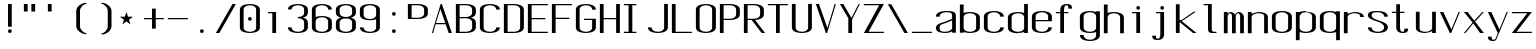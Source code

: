 SplineFontDB: 3.0
FontName: ListingOne
FullName: Listing One
FamilyName: ListingOne
Weight: Regular
Copyright: Copyright (c) 2016, chris
UComments: "2016-11-22: Created with FontForge (http://fontforge.org)"
Version: 001.000
ItalicAngle: 0
UnderlinePosition: -12
UnderlineWidth: 4
Ascent: 103
Descent: 25
InvalidEm: 0
LayerCount: 2
Layer: 0 0 "Back" 1
Layer: 1 0 "Fore" 0
XUID: [1021 226 -69582396 20756]
StyleMap: 0x0000
FSType: 0
OS2Version: 0
OS2_WeightWidthSlopeOnly: 0
OS2_UseTypoMetrics: 1
CreationTime: 1479806616
ModificationTime: 1479907561
OS2TypoAscent: 0
OS2TypoAOffset: 1
OS2TypoDescent: 0
OS2TypoDOffset: 1
OS2TypoLinegap: 12
OS2WinAscent: 0
OS2WinAOffset: 1
OS2WinDescent: 0
OS2WinDOffset: 1
HheadAscent: 0
HheadAOffset: 1
HheadDescent: 0
HheadDOffset: 1
OS2Vendor: 'PfEd'
Lookup: 4 0 1 "'rlig' Required Ligatures in Latin lookup 0" { "'rlig' Required Ligatures in Latin lookup 0-1"  } ['rlig' ('DFLT' <'dflt' > 'latn' <'dflt' > ) ]
MarkAttachClasses: 1
DEI: 91125
Encoding: UnicodeBmp
UnicodeInterp: none
NameList: AGL For New Fonts
DisplaySize: -128
AntiAlias: 1
FitToEm: 0
WinInfo: 39 13 6
BeginPrivate: 0
EndPrivate
Grid
38 46 m 5
 70 46 l 5
 70 0 l 5
 38 0 l 5
 38 46 l 5
6 92 m 5
 38 92 l 5
 38 46 l 5
 6 46 l 5
 6 92 l 5
6 68 m 5
 6 92 l 5
 70 92 l 5
 70 68 l 5
 6 68 l 5
32 92 m 5
 44 92 l 5
 44 0 l 5
 32 0 l 5
 32 92 l 5
18 64 m 5
 58 64 l 5
 58 4 l 5
 18 4 l 5
 18 64 l 5
6 68 m 5
 70 68 l 5
 70 0 l 5
 6 0 l 5
 6 68 l 5
EndSplineSet
BeginChars: 65538 70

StartChar: n
Encoding: 110 110 0
Width: 76
VWidth: 0
Flags: HW
HStem: 64 4<29.4014 51.8194>
VStem: 58 12<0 54>
LayerCount: 2
Fore
SplineSet
42 68 m 7
 31 68 18 62 18 62 c 4
 18 68 l 4
 6 68 l 4
 6 0 l 4
 18 0 l 4
 18 54 l 6
 18 54 20 58 24 60 c 4
 26 61 32 64 38 64 c 4
 44 64 47 64 52 62 c 4
 58 60 58 54 58 54 c 6
 58 0 l 4
 70 0 l 4
 70 0 70 32 70 52 c 4
 70 64 53 68 42 68 c 7
EndSplineSet
EndChar

StartChar: o
Encoding: 111 111 1
Width: 76
VWidth: 0
Flags: HW
HStem: -1 4<26.9855 49.0145> 65 4<26.9855 49.0145>
VStem: 6 12<9.32178 58.6782> 58 12<9.32178 58.6782>
LayerCount: 2
Fore
SplineSet
38 69 m 0
 52 69 70 65 70 51 c 0
 70 37 70 31 70 17 c 0
 70 3 52 -1 38 -1 c 0
 24 -1 6 3 6 17 c 0
 6 31 6 37 6 51 c 0
 6 65 24 69 38 69 c 0
38 65 m 0
 28 65 18 61 18 51 c 0
 18 37 18 31 18 17 c 0
 18 7 28 3 38 3 c 0
 48 3 58 7 58 17 c 0
 58 31 58 37 58 51 c 0
 58 61 48 65 38 65 c 0
EndSplineSet
EndChar

StartChar: i
Encoding: 105 105 2
Width: 76
VWidth: 0
Flags: HWO
HStem: 0 21G<20 32> 64 4<6 20> 76 12<20.646 31.354>
VStem: 20 12<0 64 76.646 87.354>
LayerCount: 2
Fore
Refer: 58 46 N 1 0 0 1 1 76 2
Refer: 3 305 S 1 0 0 1 0 0 2
EndChar

StartChar: dotlessi
Encoding: 305 305 3
Width: 76
VWidth: 0
Flags: HW
HStem: 0 21G<20 32> 64 4<6 20>
VStem: 20 12<0 64>
LayerCount: 2
Fore
SplineSet
19 68 m 5
 45 68 l 5
 45 0 l 5
 33 0 l 5
 33 64 l 4
 19 64 l 4
 19 68 l 5
EndSplineSet
EndChar

StartChar: p
Encoding: 112 112 4
Width: 76
VWidth: 0
Flags: HW
HStem: -24 21G<6 18> -1 4<26.9355 49.0145> 48 20G<6 18> 65 4<26.9178 49.0145>
VStem: 6 12<-24 2 9.32178 58.6782 66 68> 58 12<9.32178 58.6782>
LayerCount: 2
Fore
SplineSet
38 69 m 0xdc
 52 69 70 65 70 51 c 0
 70 37 70 31 70 17 c 0
 70 3 52 -1 38 -1 c 0
 31 -1 24 0 18 2 c 2
 18 -24 l 1
 6 -24 l 1
 6 18 l 1
 6 50 l 1
 6 68 l 1
 18 68 l 1xec
 18 66 l 2
 18 66 31 69 38 69 c 0xdc
18 51 m 2
 18 17 l 2
 18 7 28 3 38 3 c 0
 48 3 58 7 58 17 c 0
 58 31 58 37 58 51 c 0
 58 61 48 65 38 65 c 0xdc
 28 65 18 61 18 51 c 2
EndSplineSet
EndChar

StartChar: q
Encoding: 113 113 5
Width: 76
VWidth: 0
Flags: HW
HStem: -1 4<26.9855 49.0645> 65 4<26.9855 49.0822>
VStem: 6 12<9.32178 17 51 58.6782> 58 12<9.32178 18 51 58.6782>
LayerCount: 2
Fore
SplineSet
38 69 m 4
 24 69 6 65 6 51 c 4
 6 37 6 31 6 17 c 4
 6 3 24 -1 38 -1 c 4
 45 -1 52 0 58 2 c 6
 58 -24 l 5
 70 -24 l 5
 70 18 l 5
 70 50 l 5
 70 68 l 5
 58 68 l 5
 58 66 l 6
 58 66 45 69 38 69 c 4
58 51 m 6
 58 17 l 6
 58 7 48 3 38 3 c 4
 28 3 18 7 18 17 c 4
 18 31 18 37 18 51 c 4
 18 61 28 65 38 65 c 4
 48 65 58 61 58 51 c 6
EndSplineSet
EndChar

StartChar: d
Encoding: 100 100 6
Width: 76
VWidth: 0
Flags: HW
HStem: -1 4<26.9855 49.0645> 0 21G<58 70> 64 4<26.9855 49.0645>
VStem: 6 12<9.32178 57.6782> 58 12<0 2 9.32178 57.6782 65 92>
LayerCount: 2
Fore
SplineSet
38 -1 m 0xb8
 24 -1 6 3 6 17 c 0
 6 31 6 36 6 50 c 0
 6 64 24 68 38 68 c 0
 45 68 52 67 58 65 c 2
 58 92 l 1
 70 92 l 1
 70 50 l 1
 70 17 l 1
 70 0 l 1
 58 0 l 1x78
 58 2 l 2
 52 0 45 -1 38 -1 c 0xb8
58 17 m 2
 58 50 l 2
 58 60 48 64 38 64 c 0
 28 64 18 60 18 50 c 0
 18 36 18 31 18 17 c 0
 18 7 28 3 38 3 c 0xb8
 48 3 58 7 58 17 c 2
EndSplineSet
EndChar

StartChar: b
Encoding: 98 98 7
Width: 76
VWidth: 0
Flags: HW
HStem: -1 4<26.9178 49.0145> 64 4<26.9355 49.0145>
VStem: 6 12<9.32178 18 50 57.6782> 58 12<9.32178 17 50 57.6782>
LayerCount: 2
Fore
SplineSet
38 -1 m 0
 52 -1 70 3 70 17 c 0
 70 31 70 36 70 50 c 0
 70 64 52 68 38 68 c 0
 31 68 24 67 18 65 c 2
 18 92 l 1
 6 92 l 1
 6 50 l 1
 6 18 l 1
 6 0 l 1
 18 0 l 1
 18 2 l 2
 18 2 31 -1 38 -1 c 0
18 17 m 2
 18 50 l 2
 18 60 28 64 38 64 c 0
 48 64 58 60 58 50 c 0
 58 36 58 31 58 17 c 0
 58 7 48 3 38 3 c 0
 28 3 18 7 18 17 c 2
EndSplineSet
EndChar

StartChar: a
Encoding: 97 97 8
Width: 76
VWidth: 0
Flags: HW
HStem: -1 4<23.0734 47.2451> 65 4<26.9855 53.1867>
VStem: 6 12<6.97394 23.1242 51 58.6782> 58 12<9.81324 17 55 61.7505>
LayerCount: 2
Fore
SplineSet
70 17 m 1
 70 55 l 2
 70 69 52 69 38 69 c 0
 24 69 6 65 6 51 c 1
 18 51 l 1
 18 61 28 65 38 65 c 0
 48 65 58 65 58 55 c 0
 58 51 58 44 58 44 c 1
 58 44 47 39 38 36 c 0
 25 31 6 29 6 15 c 0
 6 1 24 -1 38 -1 c 0
 47 -1 52 2 58 4 c 1
 58 0 l 1
 70 0 l 1
 70 17 l 1
58 15 m 2
 58 9 47 3 37 3 c 0
 27 3 18 3 18 16 c 0
 18 28 28 27 38 31 c 2
 58 39 l 1
 58 15 l 2
EndSplineSet
EndChar

StartChar: space
Encoding: 32 32 9
Width: 76
VWidth: 0
Flags: HW
LayerCount: 2
EndChar

StartChar: s
Encoding: 115 115 10
Width: 76
VWidth: 0
Flags: HW
HStem: -1 4<26.9855 48.4712> 65 4<22.8133 49.0145>
VStem: 6 12<9.32178 17 48.9003 61.8193> 58 12<9.62828 24.9524 51 58.6782>
LayerCount: 2
Fore
SplineSet
6 55 m 3
 6 69 24 69 38 69 c 0
 52 69 70 65 70 51 c 0
 58 51 l 0
 58 61 48 65 38 65 c 0
 28 65 18 65 18 55 c 3
 18 47 26 44 38 40 c 0
 51 35 70 31 70 17 c 3
 70 3 52 -1 38 -1 c 0
 24 -1 6 3 6 17 c 0
 18 17 l 0
 18 7 28 3 38 3 c 0
 48 3 58 8 58 17 c 3
 58 27 48 31 38 35 c 0
 25 39 6 45 6 55 c 3
EndSplineSet
EndChar

StartChar: c
Encoding: 99 99 11
Width: 76
VWidth: 0
Flags: HW
HStem: -1 4<26.9855 49.0145> 65 4<26.9855 49.0145>
VStem: 6 12<9.32178 58.6782> 58 12<9.32178 17 51 58.6782>
LayerCount: 2
Fore
SplineSet
70 17 m 0
 70 3 52 -1 38 -1 c 0
 24 -1 6 3 6 17 c 0
 6 31 6 37 6 51 c 0
 6 65 24 69 38 69 c 0
 52 69 70 65 70 51 c 0
 58 51 l 0
 58 61 48 65 38 65 c 0
 28 65 18 61 18 51 c 0
 18 37 18 31 18 17 c 0
 18 7 28 3 38 3 c 0
 48 3 58 7 58 17 c 0
 70 17 l 0
EndSplineSet
EndChar

StartChar: e
Encoding: 101 101 12
Width: 76
VWidth: 0
Flags: HW
HStem: -1 4<26.9855 49.0145> 36 4<18 58> 65 4<26.9855 49.0145>
VStem: 6 12<9.32178 36 40 58.6782> 58 12<9.32178 17 40 58.6782>
LayerCount: 2
Fore
SplineSet
70 17 m 1
 70 3 52 -1 38 -1 c 0
 24 -1 6 3 6 17 c 0
 6 31 6 37 6 51 c 0
 6 65 24 69 38 69 c 0
 52 69 70 65 70 51 c 2
 70 40 l 1
 70 36 l 1
 18 36 l 1
 18 17 l 2
 18 7 28 3 38 3 c 0
 48 3 58 7 58 17 c 1
 70 17 l 1
18 40 m 1
 58 40 l 1
 58 51 l 2
 58 61 48 65 38 65 c 0
 28 65 18 61 18 51 c 2
 18 40 l 1
EndSplineSet
EndChar

StartChar: h
Encoding: 104 104 13
Width: 76
VWidth: 0
Flags: HW
HStem: 64 4<27.0002 49.0145>
VStem: 6 12<50 57.3626> 58 12<50 57.6782>
LayerCount: 2
Fore
SplineSet
18 50 m 2
 18 60 28 64 38 64 c 0
 48 64 58 60 58 50 c 0
 58 36 58 14 58 0 c 0
 70 0 l 0
 70 14 70 36 70 50 c 0
 70 64 52 68 38 68 c 0
 31 68 24 67 18 65 c 2
 18 92 l 1
 6 92 l 1
 6 50 l 1
 6 18 l 1
 6 0 l 1
 18 0 l 1
 18 50 l 2
EndSplineSet
EndChar

StartChar: v
Encoding: 118 118 14
Width: 76
VWidth: 0
Flags: HW
HStem: 0 21G<28.5882 50.2353> 48 20G<6 26.2857 57.7857 70>
LayerCount: 2
Fore
SplineSet
6 68 m 1
 17 68 l 1
 43 12 l 5
 66 68 l 1
 70 68 l 1
 42 0 l 5
 38 0 l 5
 6 68 l 1
EndSplineSet
EndChar

StartChar: l
Encoding: 108 108 15
Width: 76
VWidth: 0
Flags: HW
HStem: 0 4<33.9816 47> 100 4<6 20>
VStem: 20 12<5.41699 100>
LayerCount: 2
Fore
SplineSet
32 12 m 7
 32 49 32 88 32 88 c 5
 18 88 l 5
 18 92 l 5
 44 92 l 5
 44 92 44 50 44 12 c 7
 44 7 47 4 50 4 c 7
 56 4 59 4 59 4 c 5
 59 0 l 5
 59 0 51 0 44 0 c 7
 36 0 32 4 32 12 c 7
EndSplineSet
EndChar

StartChar: u
Encoding: 117 117 16
Width: 76
VWidth: 0
Flags: HW
HStem: 0 4<24.1806 46.5986>
VStem: 6 12<14 68>
LayerCount: 2
Fore
SplineSet
34 0 m 3
 45 0 58 6 58 6 c 0
 58 0 l 0
 70 0 l 0
 70 68 l 0
 58 68 l 0
 58 14 l 2
 58 14 56 10 52 8 c 0
 50 7 44 4 38 4 c 0
 32 4 29 4 24 6 c 0
 18 8 18 14 18 14 c 2
 18 68 l 0
 6 68 l 0
 6 68 6 36 6 16 c 0
 6 4 23 0 34 0 c 3
EndSplineSet
EndChar

StartChar: t
Encoding: 116 116 17
Width: 76
VWidth: 0
Flags: HW
HStem: 0 21G<20 32> 64 4<6 46> 88 4<35.4053 44.2812>
VStem: 20 12<0 84.3134> 46 12<78 87.1334>
LayerCount: 2
Fore
SplineSet
20 68 m 1
 6 68 l 1
 6 64 l 1
 20 64 l 1
 20 18 l 2
 20 4 31 0 39 0 c 0
 48 0 58 0 58 14 c 1
 46 14 l 1
 46 3 42 4 39 4 c 0
 36 4 32 8 32 18 c 2
 32 64 l 1
 46 64 l 1
 46 68 l 1
 32 68 l 1
 32 92 l 1
 20 92 l 1
 20 68 l 1
EndSplineSet
EndChar

StartChar: r
Encoding: 114 114 18
Width: 76
VWidth: 0
Flags: HW
HStem: 64 4<29.4014 51.8194>
LayerCount: 2
Fore
SplineSet
42 68 m 3
 31 68 18 62 18 62 c 0
 18 68 l 0
 6 68 l 0
 6 0 l 0
 18 0 l 0
 18 54 l 2
 18 54 20 58 24 60 c 0
 26 61 32 64 38 64 c 0
 44 64 47 64 52 62 c 0
 58 60 58 54 58 54 c 2
 58 52 l 0
 70 52 l 0
 70 64 53 68 42 68 c 3
EndSplineSet
EndChar

StartChar: g
Encoding: 103 103 19
Width: 76
VWidth: 0
Flags: HW
HStem: -1 4<26.9855 49.0145> 65 4<26.9855 49.0145>
VStem: 6 12<9.32178 58.6782> 58 12<9.32178 17 51 58.6782>
LayerCount: 2
Fore
SplineSet
18 28 m 1024,16,-1
58 51 m 2,17,-1
 58 17 l 2,18,19
 58 7 48 3 38 3 c 0,20,21
 28 3 18 7 18 17 c 0,22,23
 18 31 18 37 18 51 c 0,24,25
 18 61 28 65 38 65 c 0,26,27
 48 65 58 61 58 51 c 2,17,-1
38 69 m 0,28,29
 24 69 6 65 6 51 c 0,30,31
 6 37 6 31 6 17 c 0,32,33
 6 3 24 -1 38 -1 c 0,34,35
 45 -1 52 0 58 2 c 1,36,-1
 58 -7 l 6,37,38
 58 -17 48 -21 38 -21 c 4,39,40
 28 -21 18 -17 18 -7 c 5,41,-1
 6 -7 l 5,42,43
 6 -21 24 -25 38 -25 c 4,44,45
 52 -25 70 -21 70 -7 c 6,46,-1
 70 18 l 1,47,-1
 70 28 l 1,48,-1
 70 50 l 1,49,-1
 70 68 l 1,50,-1
 58 68 l 1,51,-1
 58 66 l 1,52,53
 58 66 45 69 38 69 c 0,28,29
EndSplineSet
EndChar

StartChar: L
Encoding: 76 76 20
Width: 76
VWidth: 0
Flags: HW
LayerCount: 2
Fore
SplineSet
6 92 m 1
 18 92 l 1
 18 4 l 1
 70 4 l 1
 70 0 l 1
 18 0 l 1
 6 0 l 1
 6 92 l 1
EndSplineSet
EndChar

StartChar: y
Encoding: 121 121 21
Width: 76
VWidth: 0
Flags: HW
HStem: 0 21G<32 44> 64 4<18 58> 88 4<47.4053 56.2812>
VStem: 32 12<0 84.3134> 58 12<78 87.1334>
LayerCount: 2
Fore
SplineSet
33 -20 m 6
 32.642578125 -20.849609375 30 -25 24 -25 c 7
 17 -25 6 -25 6 -11 c 1
 18 -11 l 3
 18 -20 20 -21 25 -21 c 3
 28 -21 31 -17 31 -17 c 2
 38 0 l 2
 38 0 l 1
 6 68 l 1
 17 68 l 1
 43 12 l 1
 66 68 l 1
 70 68 l 1
 33 -20 l 6
EndSplineSet
EndChar

StartChar: m
Encoding: 109 109 22
Width: 76
VWidth: 0
Flags: HW
LayerCount: 2
Fore
SplineSet
52 64 m 3
 56.0693359375 64 58 57.4647134249 58 54 c 0
 58 0 l 1
 70 0 l 1
 70 51 l 2
 70 63 59 68 55 68 c 0
 49 68 43 64 42 59 c 1
 38 66 31 68 28 68 c 0
 22 68 18 62 18 62 c 1
 18 68 l 1
 6 68 l 1
 6 0 l 1
 18 0 l 1
 18 54 l 3
 18 56.9938658886 20.8532047066 64 26 64 c 0
 31.0667382723 64 32 56.6758932772 32 54 c 0
 32 0 l 1
 44 0 l 1
 44 17.6666666667 44 35.3330078125 44 53 c 0
 44 58.51953125 47.0322265625 64 52 64 c 3
EndSplineSet
EndChar

StartChar: x
Encoding: 120 120 23
Width: 76
VWidth: 0
Flags: HW
HStem: 0 21G<6 27.7742 44.8065 70> 48 20G<6 32.8621 47.7586 70>
LayerCount: 2
Fore
SplineSet
6 68 m 1
 18 68 l 1
 39 40 l 1
 65 68 l 1
 70 68 l 1
 42 37 l 1
 70 0 l 2
 58 0 l 2
 36 31 l 1
 11 0 l 1
 6 0 l 1
 34 34 l 1
 6 68 l 1
EndSplineSet
EndChar

StartChar: z
Encoding: 122 122 24
Width: 76
VWidth: 0
Flags: HW
HStem: 0 4<21.0588 70> 64 4<6 54.9412>
LayerCount: 2
Fore
SplineSet
55 64 m 1
 6 64 l 1
 6 68 l 1
 58 68 l 1
 60 68 l 1
 70 68 l 1
 21 4 l 1
 70 4 l 1
 70 0 l 1
 18 0 l 1
 16 0 l 1
 6 0 l 1
 55 64 l 1
EndSplineSet
EndChar

StartChar: j
Encoding: 106 106 25
Width: 76
VWidth: 0
Flags: HW
HStem: 0 21G<31 43> 64 4<17 57> 88 4<46.4053 55.2812>
VStem: 31 12<0 84.3134> 57 12<78 87.1334>
LayerCount: 2
Fore
SplineSet
45 -6 m 2
 45 -20 34 -24 26 -24 c 0
 17 -24 7 -24 7 -10 c 1
 19 -10 l 1
 19 -21 23 -20 26 -20 c 0
 29 -20 33 -16 33 -6 c 2
 33 64 l 1
 19 64 l 1
 19 68 l 1
 33 68 l 1
 45 68 l 1
 45 -6 l 2
EndSplineSet
Refer: 58 46 S 1 0 0 1 1 76 2
EndChar

StartChar: f
Encoding: 102 102 26
Width: 76
VWidth: 0
Flags: HW
HStem: 0 21G<20 32> 64 4<6 46> 88 4<35.4053 44.2812>
VStem: 20 12<0 84.3134> 46 12<78 87.1334>
LayerCount: 2
Fore
SplineSet
20 64 m 1
 6 64 l 1
 6 68 l 1
 20 68 l 1
 20 74 l 2
 20 88 31 92 39 92 c 0
 48 92 58 92 58 78 c 1
 46 78 l 1
 46 89 42 88 39 88 c 0
 36 88 32 84 32 74 c 2
 32 68 l 1
 46 68 l 1
 46 64 l 1
 32 64 l 1
 32 0 l 1
 20 0 l 1
 20 64 l 1
EndSplineSet
EndChar

StartChar: uniFB01
Encoding: 64257 64257 27
Width: 76
VWidth: 0
Flags: HW
LayerCount: 2
Fore
SplineSet
31 68 m 1
 107 68 l 1
 107 0 l 1
 95 0 l 1
 95 64 l 1
 31 64 l 1
 31 0 l 1
 19 0 l 1
 19 64 l 1
 6 64 l 1
 6 68 l 1
 19 68 l 1
 19 74 l 2
 19 88 26 92 64 92 c 0
 92 92 107 92 107 78 c 1
 95 78 l 1
 95 89 84 88 64 88 c 0
 32 88 31 84 31 74 c 2
 31 68 l 1
EndSplineSet
Ligature2: "'rlig' Required Ligatures in Latin lookup 0-1" f i
EndChar

StartChar: uniFB02
Encoding: 64258 64258 28
Width: 76
VWidth: 0
Flags: HW
LayerCount: 2
Fore
SplineSet
39 100 m 2
 36 100 32 96 32 86 c 2
 32 68 l 1
 46 68 l 1
 46 64 l 1
 32 64 l 1
 32 0 l 1
 20 0 l 1
 20 64 l 1
 6 64 l 1
 6 68 l 1
 20 68 l 1
 20 86 l 2
 20 100 31 104 39 104 c 2
 75 104 l 1
 75 100 l 1
 39 100 l 2
EndSplineSet
Refer: 15 108 N 1 0 0 1 69 0 2
Ligature2: "'rlig' Required Ligatures in Latin lookup 0-1" f l
EndChar

StartChar: uniFB03
Encoding: 64259 64259 29
Width: 76
VWidth: 0
Flags: HW
LayerCount: 2
EndChar

StartChar: O
Encoding: 79 79 30
Width: 76
VWidth: 0
Flags: HW
HStem: -1 4<26.9855 49.0145> 65 4<26.9855 49.0145>
VStem: 6 12<9.32178 58.6782> 58 12<9.32178 58.6782>
LayerCount: 2
Fore
SplineSet
38 93 m 0
 52 93 70 89 70 75 c 0
 70 61 70 31 70 17 c 0
 70 3 52 -1 38 -1 c 0
 24 -1 6 3 6 17 c 0
 6 31 6 61 6 75 c 0
 6 89 24 93 38 93 c 0
38 89 m 0
 28 89 18 85 18 75 c 0
 18 61 18 31 18 17 c 0
 18 7 28 3 38 3 c 0
 48 3 58 7 58 17 c 0
 58 31 58 61 58 75 c 0
 58 85 48 89 38 89 c 0
EndSplineSet
EndChar

StartChar: V
Encoding: 86 86 31
Width: 76
VWidth: 0
Flags: HW
HStem: 0 21G<28.5882 50.2353> 48 20G<6 26.2857 57.7857 70>
LayerCount: 2
Fore
SplineSet
6 92 m 1
 16 92 l 1
 43 16 l 1
 66 92 l 1
 70 92 l 1
 42 0 l 1
 38 0 l 1
 6 92 l 1
EndSplineSet
EndChar

StartChar: Y
Encoding: 89 89 32
Width: 76
VWidth: 0
Flags: HW
HStem: 0 21G<28.5882 50.2353> 48 20G<6 26.2857 57.7857 70>
LayerCount: 2
Fore
SplineSet
6 92 m 1
 17 92 l 1
 43 48 l 1
 66 92 l 1
 70 92 l 1
 45 43 l 1
 45 0 l 1
 33 0 l 1
 33 47 l 1
 6 92 l 1
EndSplineSet
EndChar

StartChar: J
Encoding: 74 74 33
Width: 76
VWidth: 0
Flags: HW
HStem: -1 4<26.9855 49.0145> 65 4<26.9855 49.0145>
VStem: 6 12<9.32178 58.6782> 58 12<9.32178 17 51 58.6782>
LayerCount: 2
Fore
SplineSet
58 92 m 4
 58 78 58 31 58 17 c 0
 58 7 48 3 38 3 c 0
 28 3 18 7 18 17 c 0
 6 17 l 0
 6 3 24 -1 38 -1 c 0
 52 -1 70 3 70 17 c 0
 70 31 70 78 70 92 c 4
 58 92 l 4
EndSplineSet
EndChar

StartChar: I
Encoding: 73 73 34
Width: 76
VWidth: 0
Flags: HW
LayerCount: 2
Fore
SplineSet
6 92 m 1
 46 92 l 1
 46 88 l 1
 33 88 l 1
 33 4 l 1
 46 4 l 1
 46 0 l 1
 6 0 l 1
 6 4 l 1
 21 4 l 1
 21 88 l 1
 6 88 l 1
 6 92 l 1
EndSplineSet
EndChar

StartChar: T
Encoding: 84 84 35
Width: 76
VWidth: 0
Flags: HW
LayerCount: 2
Fore
SplineSet
6 92 m 1
 70 92 l 1
 70 88 l 1
 44 88 l 1
 44 0 l 1
 32 0 l 1
 32 88 l 1
 6 88 l 1
 6 92 l 1
EndSplineSet
EndChar

StartChar: U
Encoding: 85 85 36
Width: 76
VWidth: 0
Flags: HW
HStem: -1 4<26.9855 49.0145> 65 4<26.9855 49.0145>
VStem: 6 12<9.32178 58.6782> 58 12<9.32178 17 51 58.6782>
LayerCount: 2
Fore
SplineSet
58 92 m 1
 58 78 58 31 58 17 c 0
 58 7 48 3 38 3 c 0
 28 3 18 7 18 17 c 2
 18 92 l 1
 6 92 l 1
 6 17 l 2
 6 3 24 -1 38 -1 c 0
 52 -1 70 3 70 17 c 0
 70 31 70 78 70 92 c 1
 58 92 l 1
EndSplineSet
EndChar

StartChar: zero
Encoding: 48 48 37
Width: 76
VWidth: 0
Flags: HW
HStem: -1 4<26.9855 49.0145> 65 4<26.9855 49.0145>
VStem: 6 12<9.32178 58.6782> 58 12<9.32178 58.6782>
LayerCount: 2
Fore
SplineSet
38 93 m 0
 52 93 70 89 70 75 c 0
 70 61 70 31 70 17 c 0
 70 3 52 -1 38 -1 c 0
 24 -1 6 3 6 17 c 0
 6 31 6 61 6 75 c 0
 6 89 24 93 38 93 c 0
38 89 m 0
 28 89 18 85 18 75 c 0
 18 61 18 31 18 17 c 0
 18 7 28 3 38 3 c 0
 48 3 58 7 58 17 c 0
 58 31 58 61 58 75 c 0
 58 85 48 89 38 89 c 0
EndSplineSet
Refer: 58 46 S 1 0 0 1 0 40 2
EndChar

StartChar: underscore
Encoding: 95 95 38
Width: 76
VWidth: 0
Flags: HW
LayerCount: 2
Fore
SplineSet
6 4 m 5
 6 0 l 1
 70 0 l 1
 70 4 l 5
 6 4 l 5
EndSplineSet
EndChar

StartChar: asterisk
Encoding: 42 42 39
Width: 76
VWidth: 0
Flags: HW
LayerCount: 2
Fore
SplineSet
27 68 m 5
 32 53 l 5
 48 53 l 5
 35 43 l 5
 40 28 l 5
 27 38 l 5
 14 28 l 5
 19 43 l 5
 6 53 l 5
 22 53 l 5
 27 68 l 5
EndSplineSet
EndChar

StartChar: hyphen
Encoding: 45 45 40
Width: 76
VWidth: 0
Flags: HW
LayerCount: 2
Fore
SplineSet
6 48 m 5
 70 48 l 5
 70 44 l 5
 6 44 l 5
 6 48 l 5
EndSplineSet
EndChar

StartChar: plus
Encoding: 43 43 41
Width: 76
VWidth: 0
Flags: HW
LayerCount: 2
Fore
SplineSet
32 78 m 1
 44 78 l 1
 44 48 l 1
 70 48 l 1
 70 44 l 1
 44 44 l 1
 44 14 l 1
 32 14 l 1
 32 44 l 1
 6 44 l 1
 6 48 l 1
 32 48 l 1
 32 78 l 1
EndSplineSet
EndChar

StartChar: C
Encoding: 67 67 42
Width: 76
VWidth: 0
Flags: HW
HStem: -1 4<26.9855 49.0145> 65 4<26.9855 49.0145>
VStem: 6 12<9.32178 58.6782> 58 12<9.32178 17 51 58.6782>
LayerCount: 2
Fore
SplineSet
70 17 m 0
 70 3 52 -1 38 -1 c 0
 24 -1 6 3 6 17 c 0
 6 31 6 61 6 75 c 4
 6 89 24 93 38 93 c 4
 52 93 70 89 70 75 c 4
 58 75 l 4
 58 85 48 89 38 89 c 4
 28 89 18 85 18 75 c 4
 18 61 18 31 18 17 c 0
 18 7 28 3 38 3 c 0
 48 3 58 7 58 17 c 0
 70 17 l 0
EndSplineSet
EndChar

StartChar: three
Encoding: 51 51 43
Width: 76
VWidth: 0
Flags: HW
HStem: -1 4<26.9855 49.0145> 65 4<26.9855 49.0145>
VStem: 6 12<9.32178 58.6782> 58 12<9.32178 17 51 58.6782>
LayerCount: 2
Fore
SplineSet
54 48 m 1
 63 50 70 55 70 64 c 2
 70 75 l 2
 70 89 52 93 38 93 c 0
 24 93 6 89 6 75 c 1
 18 75 l 1
 18 85 28 89 38 89 c 0
 48 89 58 85 58 75 c 2
 58 64 l 2
 58 54 48 50 38 50 c 1
 38 46 l 1
 48 46 58 42 58 32 c 2
 58 17 l 2
 58 7 48 3 38 3 c 0
 28 3 18 7 18 17 c 1
 6 17 l 1
 6 3 24 -1 38 -1 c 0
 52 -1 70 3 70 17 c 2
 70 32 l 2
 70 41 63 46 54 48 c 1
EndSplineSet
EndChar

StartChar: six
Encoding: 54 54 44
Width: 76
VWidth: 0
Flags: HW
HStem: -1 4<26.9855 49.0145> 65 4<26.9855 49.0145>
VStem: 6 12<9.32178 58.6782> 58 12<9.32178 58.6782>
LayerCount: 2
Fore
SplineSet
38 54 m 0
 52 54 70 50 70 36 c 0
 70 22 70 31 70 17 c 0
 70 3 52 -1 38 -1 c 0
 24 -1 6 3 6 17 c 0
 6 31 6 22 6 36 c 2
 6 75 l 2
 6 89 24 93 38 93 c 0
 52 93 70 89 70 75 c 1
 58 75 l 1
 58 85 48 89 38 89 c 0
 28 89 18 85 18 75 c 2
 18 51 l 1
 24 53 31 54 38 54 c 0
58 17 m 0
 58 31 58 22 58 36 c 0
 58 46 48 50 38 50 c 0
 28 50 18 46 18 36 c 2
 18 17 l 2
 18 7 28 3 38 3 c 0
 48 3 58 7 58 17 c 0
EndSplineSet
EndChar

StartChar: H
Encoding: 72 72 45
Width: 76
VWidth: 0
Flags: HW
LayerCount: 2
Fore
SplineSet
6 92 m 1
 18 92 l 1
 18 48 l 1
 58 48 l 1
 58 92 l 1
 70 92 l 1
 70 48 l 1
 70 44 l 1
 70 0 l 1
 58 0 l 1
 58 44 l 1
 18 44 l 1
 18 0 l 1
 6 0 l 1
 6 44 l 1
 6 48 l 1
 6 92 l 1
EndSplineSet
EndChar

StartChar: A
Encoding: 65 65 46
Width: 76
VWidth: 0
Flags: HW
HStem: 0 21G<28.5882 50.2353> 48 20G<6 26.2857 57.7857 70>
LayerCount: 2
Fore
SplineSet
70 0 m 1
 60 0 l 1
 50 27 l 1
 18 27 l 1
 10 0 l 1
 6 0 l 1
 34 92 l 1
 38 92 l 1
 70 0 l 1
49 31 m 1
 33 76 l 1
 19 31 l 1
 49 31 l 1
EndSplineSet
EndChar

StartChar: D
Encoding: 68 68 47
Width: 76
VWidth: 0
Flags: HW
HStem: -1 4<26.9855 49.0145> 65 4<26.9855 49.0145>
VStem: 6 12<9.32178 58.6782> 58 12<9.32178 58.6782>
LayerCount: 2
Fore
SplineSet
38 92 m 6
 52 92 70 88 70 74 c 6
 70 18 l 6
 70 4 52 0 38 0 c 6
 6 0 l 5
 6 92 l 5
 38 92 l 6
38 88 m 6
 18 88 l 5
 18 4 l 5
 38 4 l 6
 48 4 58 8 58 18 c 6
 58 74 l 6
 58 84 48 88 38 88 c 6
EndSplineSet
EndChar

StartChar: F
Encoding: 70 70 48
Width: 76
VWidth: 0
Flags: HW
LayerCount: 2
Fore
SplineSet
18 88 m 1
 18 48 l 1
 62 48 l 1
 62 44 l 1
 18 44 l 1
 18 0 l 1
 6 0 l 1
 6 44 l 1
 6 48 l 1
 6 88 l 1
 6 92 l 1
 18 92 l 1
 70 92 l 1
 70 88 l 1
 18 88 l 1
EndSplineSet
EndChar

StartChar: E
Encoding: 69 69 49
Width: 76
VWidth: 0
Flags: HW
LayerCount: 2
Fore
SplineSet
18 88 m 1
 18 48 l 1
 62 48 l 5
 62 44 l 5
 18 44 l 1
 18 4 l 1
 70 4 l 1
 70 0 l 1
 18 0 l 1
 6 0 l 1
 6 44 l 1
 6 48 l 1
 6 88 l 1
 6 92 l 1
 18 92 l 1
 70 92 l 1
 70 88 l 1
 18 88 l 1
EndSplineSet
EndChar

StartChar: eight
Encoding: 56 56 50
Width: 76
VWidth: 0
Flags: HW
HStem: -1 4<26.9855 49.0145> 65 4<26.9855 49.0145>
VStem: 6 12<9.32178 58.6782> 58 12<9.32178 58.6782>
LayerCount: 2
Fore
SplineSet
38 93 m 4
 52 93 70 89 70 75 c 4
 70 61 70 78 70 64 c 4
 70 50 52 46 38 46 c 4
 24 46 6 50 6 64 c 4
 6 78 6 61 6 75 c 4
 6 89 24 93 38 93 c 4
38 89 m 4
 28 89 18 85 18 75 c 4
 18 61 18 78 18 64 c 4
 18 54 28 50 38 50 c 4
 48 50 58 54 58 64 c 4
 58 78 58 61 58 75 c 4
 58 85 48 89 38 89 c 4
38 50 m 0
 52 50 70 46 70 32 c 0
 70 18 70 31 70 17 c 0
 70 3 52 -1 38 -1 c 0
 24 -1 6 3 6 17 c 0
 6 31 6 18 6 32 c 0
 6 46 24 50 38 50 c 0
38 46 m 0
 28 46 18 42 18 32 c 0
 18 18 18 31 18 17 c 0
 18 7 28 3 38 3 c 0
 48 3 58 7 58 17 c 0
 58 31 58 18 58 32 c 0
 58 42 48 46 38 46 c 0
EndSplineSet
EndChar

StartChar: nine
Encoding: 57 57 51
Width: 76
VWidth: 0
Flags: HW
HStem: -1 4<26.9855 49.0145> 65 4<26.9855 49.0145>
VStem: 6 12<9.32178 58.6782> 58 12<9.32178 58.6782>
LayerCount: 2
Fore
SplineSet
38 40 m 4
 24 40 6 44 6 58 c 4
 6 72 6 61 6 75 c 0
 6 89 24 93 38 93 c 0
 52 93 70 89 70 75 c 0
 70 61 70 70 70 56 c 2
 70 17 l 2
 70 3 52 -1 38 -1 c 0
 24 -1 6 3 6 17 c 1
 18 17 l 1
 18 7 28 3 38 3 c 0
 48 3 58 7 58 17 c 2
 58 43 l 5
 52 41 45 40 38 40 c 4
18 75 m 0
 18 61 18 72 18 58 c 4
 18 48 28 44 38 44 c 4
 48 44 58 48 58 58 c 6
 58 75 l 2
 58 85 48 89 38 89 c 0
 28 89 18 85 18 75 c 0
EndSplineSet
EndChar

StartChar: P
Encoding: 80 80 52
Width: 76
VWidth: 0
Flags: HW
HStem: -1 4<26.9855 49.0145> 65 4<26.9855 49.0145>
VStem: 6 12<9.32178 58.6782> 58 12<9.32178 58.6782>
LayerCount: 2
Fore
SplineSet
38 88 m 2
 18 88 l 1
 18 46 l 5
 38 46 l 6
 48 46 58 50 58 60 c 6
 58 74 l 2
 58 84 48 88 38 88 c 2
38 92 m 2
 52 92 70 88 70 74 c 2
 70 60 l 6
 70 46 52 42 38 42 c 6
 18 42 l 5
 18 0 l 1
 6 0 l 1
 6 44 l 1
 6 92 l 1
 38 92 l 2
EndSplineSet
EndChar

StartChar: B
Encoding: 66 66 53
Width: 76
VWidth: 0
Flags: HW
HStem: -1 4<26.9855 49.0145> 65 4<26.9855 49.0145>
VStem: 6 12<9.32178 58.6782> 58 12<9.32178 58.6782>
LayerCount: 2
Fore
SplineSet
38 88 m 2
 18 88 l 1
 18 50 l 1
 38 50 l 2
 48 50 58 54 58 64 c 2
 58 74 l 2
 58 84 48 88 38 88 c 2
38 92 m 2
 52 92 70 88 70 74 c 2
 70 64 l 2
 70 55 63 50 54 48 c 1
 63 46 70 41 70 32 c 2
 70 18 l 2
 70 4 52 0 38 0 c 2
 6 0 l 1
 6 44 l 1
 6 48 l 1
 6 92 l 1
 38 92 l 2
38 46 m 2
 18 46 l 1
 18 4 l 1
 38 4 l 2
 48 4 58 8 58 18 c 2
 58 32 l 2
 58 42 48 46 38 46 c 2
EndSplineSet
EndChar

StartChar: at
Encoding: 64 64 54
Width: 76
VWidth: 0
Flags: HW
HStem: -1 4<26.9855 49.0145> 65 4<26.9855 49.0145>
VStem: 6 12<9.32178 58.6782> 58 12<9.32178 58.6782>
LayerCount: 2
Fore
SplineSet
38 92 m 2
 52 92 70 88 70 74 c 2
 70 62 l 6
 70 48 52 44 38 44 c 6
 6 44 l 5
 6 92 l 1
 38 92 l 2
38 88 m 2
 18 88 l 1
 18 48 l 5
 38 48 l 6
 48 48 58 52 58 62 c 6
 58 74 l 2
 58 84 48 88 38 88 c 2
EndSplineSet
EndChar

StartChar: Z
Encoding: 90 90 55
Width: 76
VWidth: 0
Flags: HW
HStem: 0 4<21.0588 70> 64 4<6 54.9412>
LayerCount: 2
Fore
SplineSet
55 88 m 1
 6 88 l 1
 6 92 l 1
 58 92 l 1
 60 92 l 1
 70 92 l 1
 21 4 l 1
 70 4 l 1
 70 0 l 1
 18 0 l 1
 16 0 l 1
 6 0 l 1
 55 88 l 1
EndSplineSet
EndChar

StartChar: quotesingle
Encoding: 39 39 56
Width: 76
VWidth: 0
Flags: HW
LayerCount: 2
Fore
SplineSet
6 92 m 5
 18 92 l 5
 18 68 l 5
 6 68 l 5
 6 92 l 5
EndSplineSet
EndChar

StartChar: quotedbl
Encoding: 34 34 57
Width: 76
VWidth: 0
Flags: HW
LayerCount: 2
Fore
SplineSet
30 92 m 5
 42 92 l 5
 42 68 l 5
 30 68 l 5
 30 92 l 5
18 92 m 1
 18 68 l 1
 6 68 l 1
 6 92 l 1
 18 92 l 1
EndSplineSet
EndChar

StartChar: period
Encoding: 46 46 58
Width: 76
VWidth: 0
Flags: HW
LayerCount: 2
Fore
SplineSet
32 6 m 4
 32 10 34 12 38 12 c 4
 42 12 44 10 44 6 c 4
 44 2 42 0 38 0 c 4
 34 0 32 2 32 6 c 4
EndSplineSet
EndChar

StartChar: exclam
Encoding: 33 33 59
Width: 76
VWidth: 0
Flags: HW
LayerCount: 2
Fore
SplineSet
32 92 m 1
 44 92 l 1
 44 20 l 1
 32 20 l 1
 32 92 l 1
EndSplineSet
Refer: 58 46 S 1 0 0 1 0 0 2
EndChar

StartChar: colon
Encoding: 58 58 60
Width: 76
VWidth: 0
Flags: HW
LayerCount: 2
Fore
Refer: 58 46 N 1 0 0 1 0 56 2
Refer: 58 46 N 1 0 0 1 0 0 2
EndChar

StartChar: slash
Encoding: 47 47 61
Width: 76
VWidth: 0
Flags: HW
LayerCount: 2
Fore
SplineSet
70 92 m 1
 17 0 l 5
 6 0 l 5
 59 92 l 1
 70 92 l 1
EndSplineSet
EndChar

StartChar: backslash
Encoding: 92 92 62
Width: 76
VWidth: 0
Flags: HW
LayerCount: 2
Fore
Refer: 61 47 N -1 0 0 1 76 0 2
EndChar

StartChar: k
Encoding: 107 107 63
Width: 76
VWidth: 0
Flags: HW
LayerCount: 2
Fore
SplineSet
18 42 m 3
 18 62 18 92 18 92 c 1
 6 92 l 1
 6 0 l 1
 18 0 l 1
 18 35 l 1
 61 0 l 1
 72 0 l 1
 25 38 l 1
 70 68 l 1
 63 68 l 1
 25 42.326171875 l 0
 23.869140625 41.5419921875 18 40 18 42 c 3
EndSplineSet
EndChar

StartChar: bar
Encoding: 124 124 64
Width: 76
VWidth: 0
Flags: HW
LayerCount: 2
Fore
SplineSet
6 92 m 5
 18 92 l 5
 18 0 l 5
 6 0 l 5
 6 92 l 5
EndSplineSet
EndChar

StartChar: G
Encoding: 71 71 65
Width: 76
VWidth: 0
Flags: HW
HStem: -1 4<26.9855 49.0145> 65 4<26.9855 49.0145>
VStem: 6 12<9.32178 58.6782> 58 12<9.32178 17 51 58.6782>
LayerCount: 2
Fore
SplineSet
70 17 m 2
 70 3 52 -1 38 -1 c 0
 24 -1 6 3 6 17 c 0
 6 31 6 61 6 75 c 0
 6 89 24 93 38 93 c 0
 52 93 70 89 70 75 c 1
 58 75 l 1
 58 85 48 89 38 89 c 0
 28 89 18 85 18 75 c 0
 18 61 18 31 18 17 c 0
 18 7 28 3 38 3 c 0
 48 3 58 7 58 17 c 2
 58 42 l 1
 32 42 l 1
 32 46 l 1
 58 46 l 1
 70 46 l 1
 70 17 l 2
EndSplineSet
EndChar

StartChar: R
Encoding: 82 82 66
Width: 76
VWidth: 0
Flags: HW
HStem: -1 4<26.9855 49.0145> 65 4<26.9855 49.0145>
VStem: 6 12<9.32178 58.6782> 58 12<9.32178 58.6782>
LayerCount: 2
Fore
SplineSet
38 92 m 2
 52 92 70 88 70 74 c 2
 70 60 l 2
 70 47 55 43 42 42 c 1
 74 0 l 5
 63 0 l 5
 31 42 l 1
 18 42 l 1
 18 0 l 1
 6 0 l 1
 6 44 l 1
 6 92 l 1
 38 92 l 2
38 88 m 2
 18 88 l 1
 18 46 l 1
 38 46 l 2
 48 46 58 50 58 60 c 2
 58 74 l 2
 58 84 48 88 38 88 c 2
EndSplineSet
EndChar

StartChar: parenleft
Encoding: 40 40 67
Width: 76
VWidth: 0
Flags: HW
HStem: -1 4<26.9855 49.0145> 65 4<26.9855 49.0145>
VStem: 6 12<9.32178 58.6782> 58 12<9.32178 17 51 58.6782>
LayerCount: 2
Fore
SplineSet
52 -5 m 4
 38 -5 20 7 20 21 c 4
 20 35 20 57 20 71 c 4
 20 85 38 97 52 97 c 4
 52 93 l 4
 42 93 32 81 32 71 c 4
 32 57 32 35 32 21 c 4
 32 11 42 -1 52 -1 c 4
 52 -5 l 4
EndSplineSet
EndChar

StartChar: parenright
Encoding: 41 41 68
Width: 76
VWidth: 0
Flags: HW
LayerCount: 2
Fore
Refer: 67 40 S -1 0 0 1 76 0 2
EndChar

StartChar: one
Encoding: 49 49 69
Width: 76
VWidth: 0
Flags: W
HStem: 0 21G<20 32> 64 4<6 20>
VStem: 20 12<0 64>
LayerCount: 2
Fore
SplineSet
19 68 m 5
 45 68 l 5
 45 0 l 5
 33 0 l 5
 33 64 l 4
 19 64 l 4
 19 68 l 5
EndSplineSet
EndChar
EndChars
EndSplineFont
